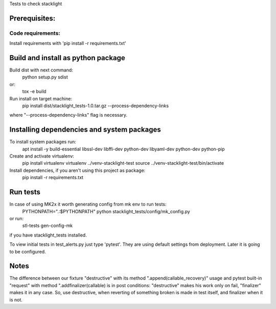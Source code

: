 Tests to check stacklight

Prerequisites:
==============

Code requirements:
------------------
Install requirements with 'pip install -r requirements.txt'


Build and install as python package
===================================
Build dist with next command:
   python setup.py sdist

or:
   tox -e build

Run install on target machine:
   pip install dist/stacklight_tests-1.0.tar.gz --process-dependency-links

where "--process-dependency-links" flag is necessary.


Installing dependencies and system packages
===========================================
To install system packages run:
   apt install -y build-essential libssl-dev libffi-dev python-dev libyaml-dev python-dev python-pip

Create and activate virtualenv:
   pip install virtualenv
   virtualenv ../venv-stacklight-test
   source ../venv-stacklight-test/bin/activate

Install dependencies, if you aren't using this project as package:
   pip install -r requirements.txt

Run tests
=========

In case of using MK2x it worth generating config from mk env to run tests:
   PYTHONPATH=".:$PYTHONPATH" python stacklight_tests/config/mk_config.py

or run:
   stl-tests gen-config-mk

if you have stacklight_tests installed.

To view initial tests in test_alerts.py just type 'pytest'. They are using
default settings from deployment. Later it is going to be configured.


Notes
=====

The difference between our fixture "destructive"
with its method ".append(callable_recovery)" usage
and pytest built-in "request" with method ".addfinalizer(callable)
is in post conditions: "destructive" makes his work only on fail,
"finalizer" makes it in any case.
So, use destructive, when reverting of something broken is made in test itself,
and finalizer when it is not.